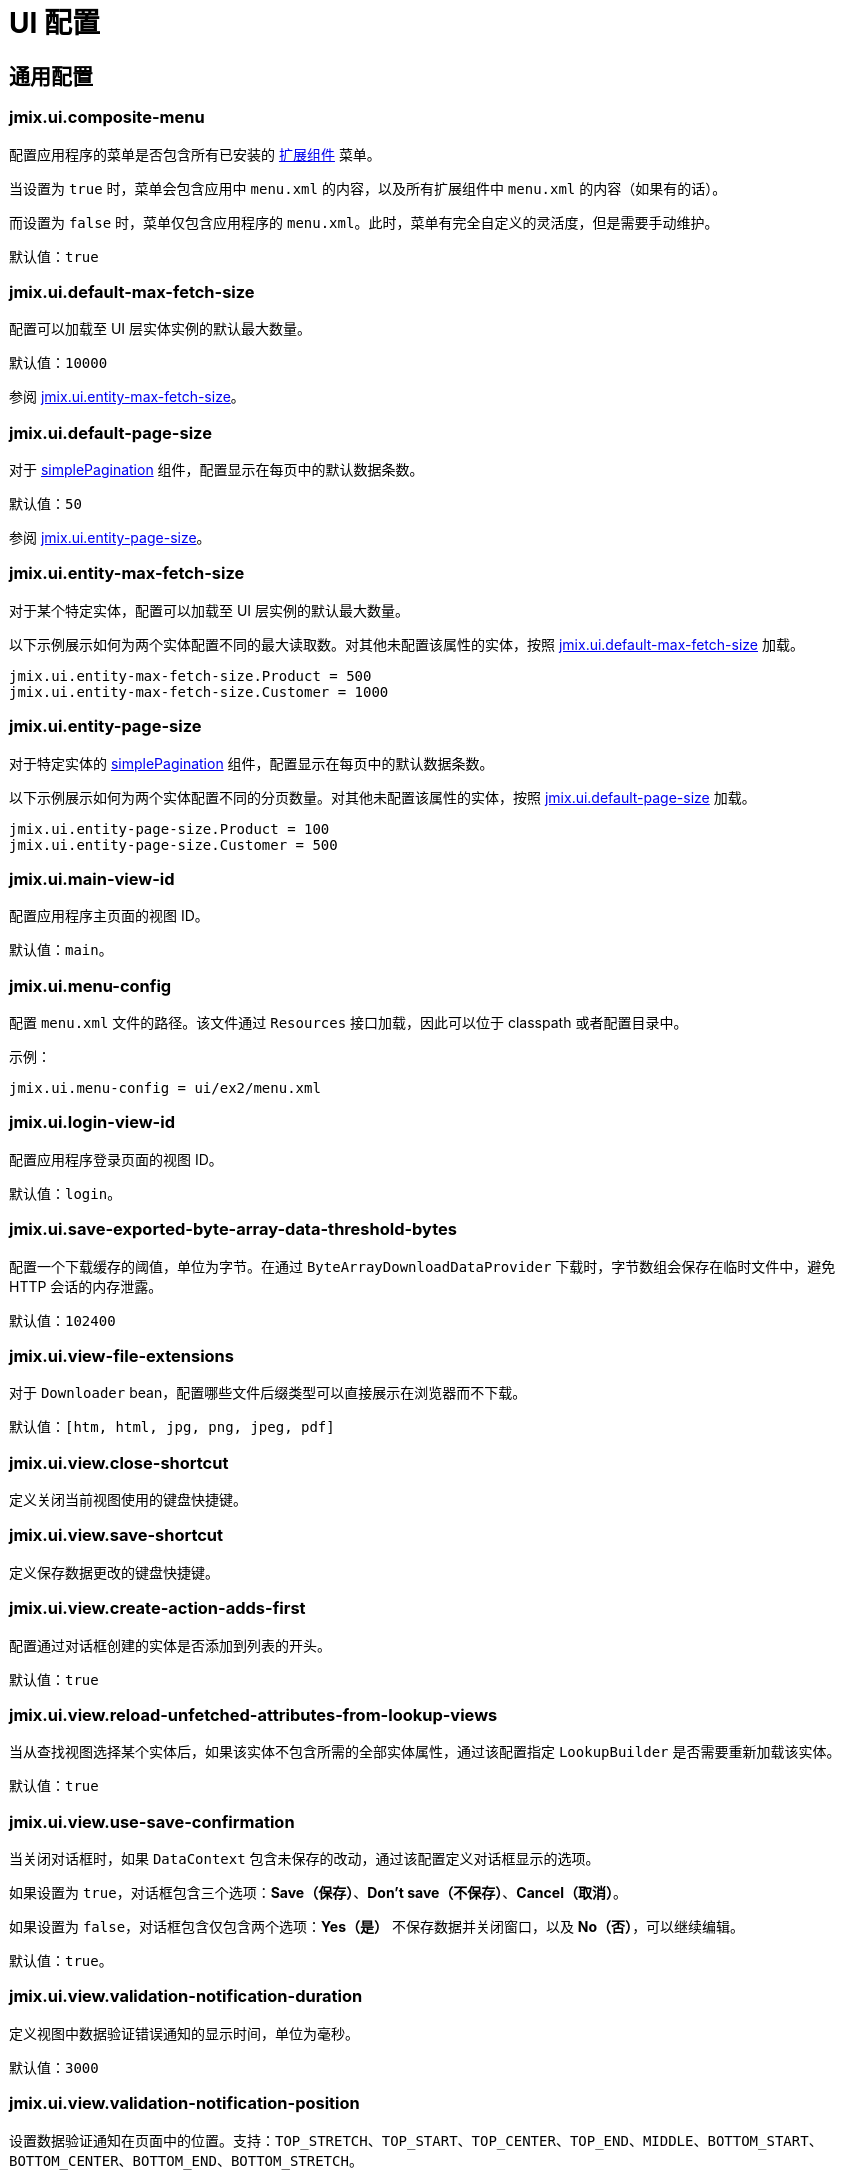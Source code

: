 = UI 配置

[[common]]
== 通用配置

[[jmix.ui.composite-menu]]
=== jmix.ui.composite-menu

配置应用程序的菜单是否包含所有已安装的 xref:jmix:ROOT:add-ons.adoc[扩展组件] 菜单。

当设置为 `true` 时，菜单会包含应用中 `menu.xml` 的内容，以及所有扩展组件中 `menu.xml` 的内容（如果有的话）。

而设置为 `false` 时，菜单仅包含应用程序的 `menu.xml`。此时，菜单有完全自定义的灵活度，但是需要手动维护。

默认值：`true`


[[jmix.ui.default-max-fetch-size]]
=== jmix.ui.default-max-fetch-size

配置可以加载至 UI 层实体实例的默认最大数量。

默认值：`10000`

参阅 <<jmix.ui.entity-max-fetch-size,jmix.ui.entity-max-fetch-size>>。

[[jmix.ui.default-page-size]]
=== jmix.ui.default-page-size

对于 xref:flow-ui:vc/components/simplePagination.adoc[simplePagination] 组件，配置显示在每页中的默认数据条数。

默认值：`50`

参阅 <<jmix.ui.entity-page-size,jmix.ui.entity-page-size>>。

[[jmix.ui.entity-max-fetch-size]]
=== jmix.ui.entity-max-fetch-size

对于某个特定实体，配置可以加载至 UI 层实例的默认最大数量。

以下示例展示如何为两个实体配置不同的最大读取数。对其他未配置该属性的实体，按照 <<jmix.ui.default-max-fetch-size,jmix.ui.default-max-fetch-size>> 加载。

[source,properties]
----
jmix.ui.entity-max-fetch-size.Product = 500
jmix.ui.entity-max-fetch-size.Customer = 1000
----

[[jmix.ui.entity-page-size]]
=== jmix.ui.entity-page-size

对于特定实体的 xref:flow-ui:vc/components/simplePagination.adoc[simplePagination] 组件，配置显示在每页中的默认数据条数。

以下示例展示如何为两个实体配置不同的分页数量。对其他未配置该属性的实体，按照 <<jmix.ui.default-page-size,jmix.ui.default-page-size>> 加载。

[source,properties]
----
jmix.ui.entity-page-size.Product = 100
jmix.ui.entity-page-size.Customer = 500
----

[[jmix.ui.main-view-id]]
=== jmix.ui.main-view-id

配置应用程序主页面的视图 ID。

默认值：`main`。

[[jmix.ui.menu-config]]
=== jmix.ui.menu-config

配置 `menu.xml` 文件的路径。该文件通过 `Resources` 接口加载，因此可以位于 classpath 或者配置目录中。

示例：

[source,properties]
----
jmix.ui.menu-config = ui/ex2/menu.xml
----

[[jmix.ui.login-view-id]]
=== jmix.ui.login-view-id

配置应用程序登录页面的视图 ID。

默认值：`login`。

[[jmix.ui.save-exported-byte-array-data-threshold-bytes]]
=== jmix.ui.save-exported-byte-array-data-threshold-bytes

配置一个下载缓存的阈值，单位为字节。在通过 `ByteArrayDownloadDataProvider` 下载时，字节数组会保存在临时文件中，避免 HTTP 会话的内存泄露。

默认值：`102400`

[[jmix.ui.view-file-extensions]]
=== jmix.ui.view-file-extensions

对于 `Downloader` bean，配置哪些文件后缀类型可以直接展示在浏览器而不下载。

默认值：`[htm, html, jpg, png, jpeg, pdf]`

[[jmix.ui.view.close-shortcut]]
=== jmix.ui.view.close-shortcut

定义关闭当前视图使用的键盘快捷键。

[[jmix.ui.view.save-shortcut]]
=== jmix.ui.view.save-shortcut

定义保存数据更改的键盘快捷键。

[[jmix.ui.view.create-action-adds-first]]
=== jmix.ui.view.create-action-adds-first

配置通过对话框创建的实体是否添加到列表的开头。

默认值：`true`

[[jmix.ui.view.reload-unfetched-attributes-from-lookup-views]]
=== jmix.ui.view.reload-unfetched-attributes-from-lookup-views

当从查找视图选择某个实体后，如果该实体不包含所需的全部实体属性，通过该配置指定 `LookupBuilder` 是否需要重新加载该实体。

默认值：`true`

[[jmix.ui.view.use-save-confirmation]]
=== jmix.ui.view.use-save-confirmation

当关闭对话框时，如果 `DataContext` 包含未保存的改动，通过该配置定义对话框显示的选项。

如果设置为 `true`，对话框包含三个选项：*Save（保存）*、*Don’t save（不保存）*、*Cancel（取消）*。

如果设置为 `false`，对话框包含仅包含两个选项：*Yes（是）* 不保存数据并关闭窗口，以及 *No（否）*，可以继续编辑。

默认值：`true`。

[[jmix.ui.view.validation-notification-duration]]
=== jmix.ui.view.validation-notification-duration

定义视图中数据验证错误通知的显示时间，单位为毫秒。

默认值：`3000`

[[jmix.ui.view.validation-notification-position]]
=== jmix.ui.view.validation-notification-position

设置数据验证通知在页面中的位置。支持：`TOP_STRETCH`、`TOP_START`、`TOP_CENTER`、`TOP_END`、`MIDDLE`、`BOTTOM_START`、`BOTTOM_CENTER`、`BOTTOM_END`、`BOTTOM_STRETCH`。

默认值：`BOTTOM_END`

[[jmix.ui.view.validation-notification-type]]
=== jmix.ui.view.validation-notification-type

配置视图中标准的数据验证错误通知的类型。支持 `Notifications.Type` 的枚举值：`DEFAULT`、`ERROR`、`SUCCESS`、`SYSTEM`、`WARNING`。

默认值：`DEFAULT`

[[jmix.ui.navigation.use-crockford-uuid-encoder]]
=== jmix.ui.navigation.use-crockford-uuid-encoder

指定是否使用 https://www.crockford.com/base32.html[Base32 Crockford Encoding^]  对 UUID URL 参数进行加解密。

默认值：`false`

[[components]]
== 组件配置

//todo: add links for AddAction, CreateAction, EditAction, ReadAction, RemoveAction

[[jmix.ui.component.default-notification-duration]]
=== jmix.ui.component.default-notification-duration

定义通知的显示时间，单位为毫秒。

默认值：`3000`

[[jmix.ui.component.default-notification-position]]
=== jmix.ui.component.default-notification-position

设置默认通知在页面中的位置。支持：`TOP_STRETCH`、`TOP_START`、`TOP_CENTER`、`TOP_END`、`MIDDLE`、`BOTTOM_START`、`BOTTOM_CENTER`、`BOTTOM_END`、`BOTTOM_STRETCH`。

默认值：`MIDDLE`


[[jmix.ui.component.filter-auto-apply]]
=== jmix.ui.component.filter-auto-apply

//todo: add link to Filter component

当设置为 `true` 时，`Filter` 组件以“实时”模式工作，所有一旦过滤器参数有改动都会自动重新加载数据。

当设置为 `false` 时，需要点击 *Refresh（刷新）* 按钮才会重新加载数据。

该配置可以在过滤器组件实例的级别通过配置实例的 `autoApply` XML 属性进行覆盖。

默认值：`true`

[[jmix.ui.component.filter-properties-hierarchy-depth]]
=== jmix.ui.component.filter-properties-hierarchy-depth

//todo: add link to Filter component
定义 `Filter` 组件中添加条件时显示的实体属性层级深度。例如，如果该值设置为 2，那么可以选择 `contractor.city.country`，如果设置为 3，可以选择 `contractor.city.country.name`。

默认值：`2`


[[jmix.ui.component.grid-add-shortcut]]
=== jmix.ui.component.grid-add-shortcut
//todo: add links for all actions

定义执行 AddAction 操作的键盘快捷键。

[[jmix.ui.component.grid-create-shortcut]]
=== jmix.ui.component.grid-create-shortcut

定义执行 CreateAction 操作的键盘快捷键。

[[jmix.ui.component.grid-edit-shortcut]]
=== jmix.ui.component.grid-edit-shortcut

定义执行 EditAction 操作的键盘快捷键。

默认值：`ENTER`

[[jmix.ui.component.grid-read-shortcut]]
=== jmix.ui.component.grid-read-shortcut

定义执行 ReadAction 操作的键盘快捷键。

默认值：`ENTER`

[[jmix.ui.component.grid-remove-shortcut]]
=== jmix.ui.component.grid-remove-shortcut

定义执行 RemoveAction 操作的键盘快捷键。

[[jmix.ui.component.pagination-items-per-page-items]]
=== jmix.ui.component.pagination-items-per-page-items

配置 xref:flow-ui:vc/components/simplePagination.adoc[simplePagination] 组件中展示的“每页显示行数”选项。

如需为某个 simplePagination 的具体实例配置自定义的选项列表，请使用 xref:flow-ui:vc/components/simplePagination.adoc#itemsPerPageItems[itemsPerPageItems] XML 属性。

默认值：`[20, 50, 100, 500, 1000, 5000]`

[[jmix.ui.component.picker-clear-shortcut]]
=== jmix.ui.component.picker-clear-shortcut

// todo: clarify whether it is for certain pickers or for all picker components.
定义清空选择器组件输入内容的键盘快捷键。

[[jmix.ui.component.picker-lookup-shortcut]]
=== jmix.ui.component.picker-lookup-shortcut

定义选择器组件中打开选择视图的键盘快捷键。

[[jmix.ui.component.picker-open-shortcut]]
=== jmix.ui.component.picker-open-shortcut

定义选择器组件中打开选择以选实体的键盘快捷键。

[[background-tasks]]
== 后台任务

[[jmix.ui.background-task.task-killing-latency]]
=== jmix.ui.background-task.task-killing-latency

定义 xref:background-tasks.adoc[后台任务] 不更新状态时的超时时限。如果达到任务本身的超时时限加上该参数配置的时限，则尝试终止任务。如果没有指定时间后缀，默认单位为 **秒**。

默认值：`60`

[[jmix.ui.background-task.threads-count]]
=== jmix.ui.background-task.threads-count

配置 xref:background-tasks.adoc[后台任务] 线程数。

默认值：`10`

[[jmix.ui.background-task.timeout-expiration-check-interval]]
=== jmix.ui.background-task.timeout-expiration-check-interval

配置检查 xref:background-tasks.adoc[后台任务] 是否超时的间隔。如果没有指定时间后缀，默认单位为 **毫秒**。

默认值：`5000`

